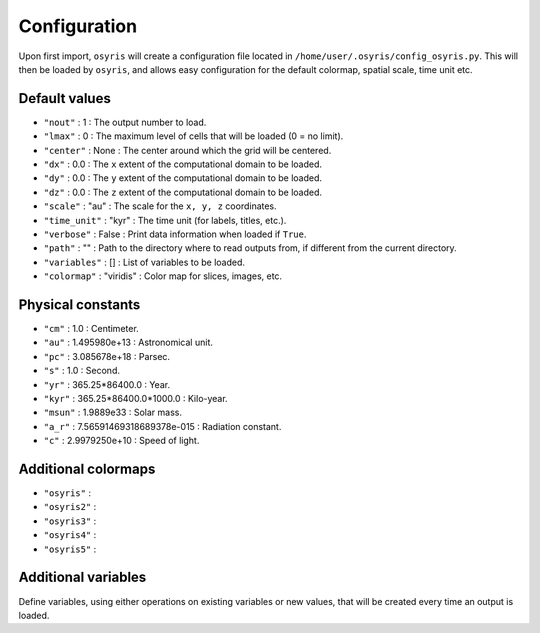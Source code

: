 .. _configuration:

Configuration
=============

Upon first import, ``osyris`` will create a configuration file located in
``/home/user/.osyris/config_osyris.py``.
This will then be loaded by ``osyris``, and allows easy configuration for the
default colormap, spatial scale, time unit etc.

Default values
--------------

- ``"nout"`` : 1 : The output number to load.
- ``"lmax"`` : 0 : The maximum level of cells that will be loaded
  (0 = no limit).
- ``"center"`` : None : The center around which the grid will be centered.
- ``"dx"`` : 0.0 : The ``x`` extent of the computational domain to be loaded.
- ``"dy"`` : 0.0 : The ``y`` extent of the computational domain to be loaded.
- ``"dz"`` : 0.0 : The ``z`` extent of the computational domain to be loaded.
- ``"scale"`` : "au" : The scale for the ``x, y, z`` coordinates.
- ``"time_unit"`` : "kyr" : The time unit (for labels, titles, etc.).
- ``"verbose"`` : False : Print data information when loaded if ``True``.
- ``"path"`` : "" : Path to the directory where to read outputs from,
  if different from the current directory.
- ``"variables"`` : [] : List of variables to be loaded.
- ``"colormap"`` : "viridis" : Color map for slices, images, etc.


Physical constants
------------------
- ``"cm"`` : 1.0 : Centimeter.
- ``"au"`` : 1.495980e+13 : Astronomical unit.
- ``"pc"`` : 3.085678e+18 : Parsec.
- ``"s"`` : 1.0 : Second.
- ``"yr"`` : 365.25*86400.0 : Year.
- ``"kyr"`` : 365.25*86400.0*1000.0 : Kilo-year.
- ``"msun"`` : 1.9889e33 : Solar mass.
- ``"a_r"`` : 7.56591469318689378e-015 : Radiation constant.
- ``"c"`` : 2.9979250e+10 : Speed of light.


Additional colormaps
--------------------

- ``"osyris"`` :
- ``"osyris2"`` :
- ``"osyris3"`` :
- ``"osyris4"`` :
- ``"osyris5"`` :

Additional variables
--------------------

Define variables, using either operations on existing variables or new values,
that will be created every time an output is loaded.
